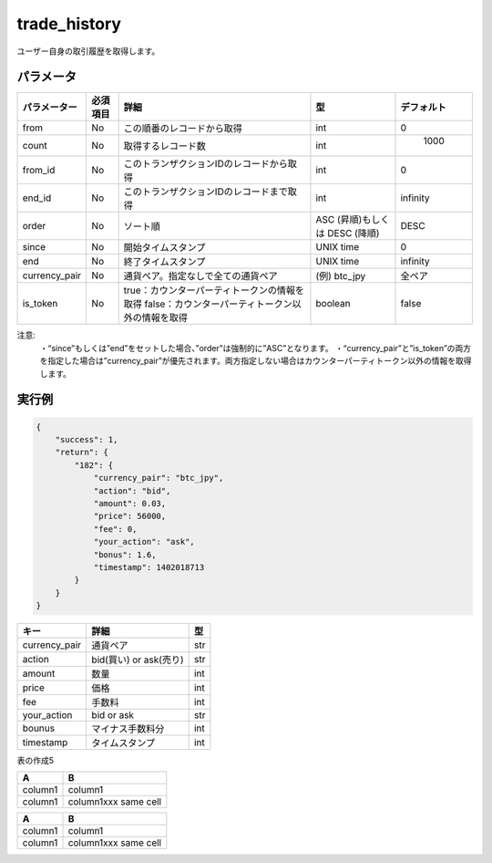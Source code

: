 =============================
trade_history
=============================


ユーザー自身の取引履歴を取得します。

パラメータ
==============
.. csv-table::
   :header: "パラメーター", "必須項目", "詳細", "型", "デフォルト"

   "from", "No", "この順番のレコードから取得", "int", "0"
   "count", "No", "取得するレコード数", "int", "	1000"
   "from_id", "No", "このトランザクションIDのレコードから取得", "int", "0"
   "end_id", "No", "このトランザクションIDのレコードまで取得", "int", "infinity"
   "order", "No", "ソート順", "ASC (昇順)もしくは DESC (降順)", "DESC"
   "since", "No", "開始タイムスタンプ", "UNIX time", "0"
   "end", "No", "終了タイムスタンプ", "UNIX time", "infinity"
   "currency_pair", "No", "通貨ペア。指定なしで全ての通貨ペア", "(例) btc_jpy	", "全ペア"
   "is_token", "No", "true：カウンターパーティトークンの情報を取得 false：カウンターパーティトークン以外の情報を取得", "boolean", "false"









注意:
  ・“since”もしくは”end”をセットした場合、”order”は強制的に”ASC”となります。
  ・“currency_pair”と”is_token”の両方を指定した場合は”currency_pair”が優先されます。両方指定しない場合はカウンターパーティトークン以外の情報を取得します。


実行例
==============
.. code-block:: python

    {
        "success": 1,
        "return": {
            "182": {
                "currency_pair": "btc_jpy",
                "action": "bid",
                "amount": 0.03,
                "price": 56000,
                "fee": 0,
                "your_action": "ask",
                "bonus": 1.6,
                "timestamp": 1402018713
            }
        }
    }

.. csv-table::
   :header: "キー", "詳細", "型"

   "currency_pair", "通貨ペア", "str"
   "action", "bid(買い) or ask(売り)", "str"
   "amount", "数量", "int"
   "price", "価格", "int"
   "fee", "手数料", "int"
   "your_action", "bid or ask", "str"
   "bounus", "マイナス手数料分", "int"
   "timestamp", "タイムスタンプ", "int"


表の作成5

+---------------+---------+--------------------------------------------+----------+----------+
| パラメーター    | 必須項目 | 詳細                                        | int      | デフォルト |
+===============+=========+============================================+==========+==========+
| from          | No      | column 3                                   | column 4 |          |
+---------------+---------+--------------------------------------------+----------+----------+
| count         | No      | ...                                        |          |          |
+---------------+---------+--------------------------------------------+----------+----------+
| from_id       | No      | ...                                        |          |          |
+---------------+---------+--------------------------------------------+----------+----------+
| end_id        | No      | ...                                        |          |          |
+---------------+---------+--------------------------------------------+----------+----------+
| order         | No      | ...                                        |          |          |
+---------------+---------+--------------------------------------------+----------+----------+
| since         | No      | ...                                        |          |          |
+---------------+---------+--------------------------------------------+----------+----------+
| end           | No      | ...                                        |          |          |
+---------------+---------+--------------------------------------------+----------+----------+
| currency_pair | No      | ...                                        |          |          |
+---------------+---------+--------------------------------------------+----------+----------+
| is_token      | No      | true：カウンターパーティトークンの情報を取得　　　 |          |          |
|               | No      | false：カウンターパーティトークン以外の情報を取得　|          |          |
+---------------+---------+--------------------------------------------+----------+----------+


+------------------------+------------+----------+----------+
| Header row, column 1   | Header 2   |drあいうrer| Header 4 |
| さいすせｌｄｆｇｊsassda  |            |          |          |
+========================+============+==========+==========+
| body row 1, column 1   | column 2   | column 3 | column 4 |
+------------------------+------------+----------+----------+
| body row 2             | ...        | ...      |          |
+------------------------+------------+----------+----------+


+-------+------------+
|A      | B          |
+=======+============+
|column1| column1    |
+-------+------------+
|column1| column1xxx |
|       | same cell  |
+-------+------------+


=======  =======
A        B
=======  =======
column1  column1
column1  column1xxx
         same cell
=======  =======
